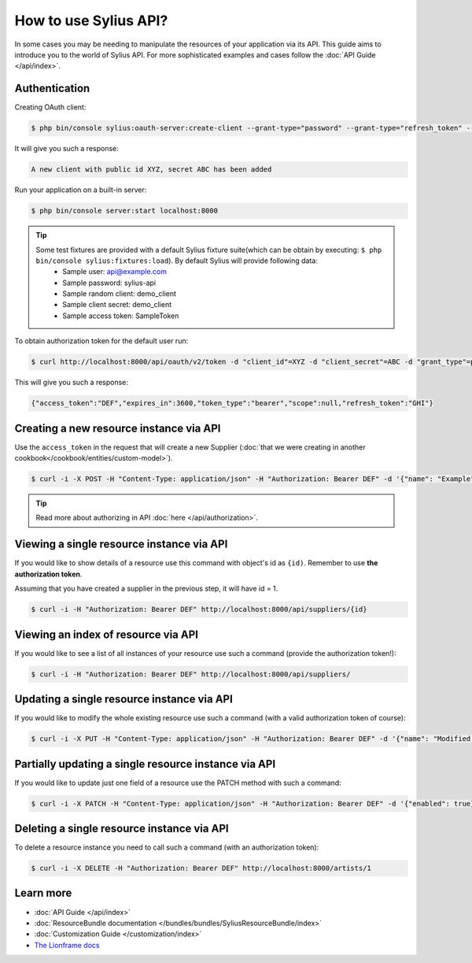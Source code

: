 How to use Sylius API?
======================

In some cases you may be needing to manipulate the resources of your application via its API.
This guide aims to introduce you to the world of Sylius API. For more sophisticated examples and cases follow the :doc:`API Guide </api/index>`.

Authentication
--------------

Creating OAuth client:

.. code-block:: bash

    $ php bin/console sylius:oauth-server:create-client --grant-type="password" --grant-type="refresh_token" --grant-type="token"

It will give you such a response:

.. code-block:: bash

    A new client with public id XYZ, secret ABC has been added

Run your application on a built-in server:

.. code-block:: bash

    $ php bin/console server:start localhost:8000

.. tip::

    Some test fixtures are provided with a default Sylius fixture suite(which can be obtain by executing: ``$ php bin/console sylius:fixtures:load``). By default Sylius will provide following data:
     * Sample user: api@example.com
     * Sample password: sylius-api
     * Sample random client: demo_client
     * Sample client secret: demo_client
     * Sample access token: SampleToken

To obtain authorization token for the default user run:

.. code-block:: bash

    $ curl http://localhost:8000/api/oauth/v2/token -d "client_id"=XYZ -d "client_secret"=ABC -d "grant_type"=password -d "username"=api@example.com -d "password"=sylius-api

This will give you such a response:

.. code-block:: bash

    {"access_token":"DEF","expires_in":3600,"token_type":"bearer","scope":null,"refresh_token":"GHI"}

Creating a new resource instance via API
----------------------------------------

Use the ``access_token`` in the request that will create a new Supplier (:doc:`that we were creating in another cookbook</cookbook/entities/custom-model>`).

.. code-block:: bash

    $ curl -i -X POST -H "Content-Type: application/json" -H "Authorization: Bearer DEF" -d '{"name": "Example", "description": "Lorem ipsum", "enabled": true}' http://localhost:8000/api/suppliers/

.. tip::

    Read more about authorizing in API :doc:`here </api/authorization>`.

Viewing a single resource instance via API
------------------------------------------

If you would like to show details of a resource use this command with object's id as ``{id)``.
Remember to use **the authorization token**.

Assuming that you have created a supplier in the previous step, it will have id = 1.

.. code-block:: bash

    $ curl -i -H "Authorization: Bearer DEF" http://localhost:8000/api/suppliers/{id}

Viewing an index of resource via API
------------------------------------

If you would like to see a list of all instances of your resource use such a command (provide the authorization token!):

.. code-block:: bash

    $ curl -i -H "Authorization: Bearer DEF" http://localhost:8000/api/suppliers/

Updating a single resource instance via API
-------------------------------------------

If you would like to modify the whole existing resource use such a command (with a valid authorization token of course):

.. code-block:: bash

    $ curl -i -X PUT -H "Content-Type: application/json" -H "Authorization: Bearer DEF" -d '{"name": "Modified Name", "description": "Modified description", "enabled": false}' http://localhost:8000/api/suppliers/1

Partially updating a single resource instance via API
-----------------------------------------------------

If you would like to update just one field of a resource use the PATCH method with such a command:

.. code-block:: bash

    $ curl -i -X PATCH -H "Content-Type: application/json" -H "Authorization: Bearer DEF" -d '{"enabled": true}' http://localhost:8000/api/suppliers/1

Deleting a single resource instance via API
-------------------------------------------

To delete a resource instance you need to call such a command (with an authorization token):

.. code-block:: bash

    $ curl -i -X DELETE -H "Authorization: Bearer DEF" http://localhost:8000/artists/1

Learn more
----------

* :doc:`API Guide </api/index>`
* :doc:`ResourceBundle documentation </bundles/bundles/SyliusResourceBundle/index>`
* :doc:`Customization Guide </customization/index>`
* `The Lionframe docs <http://lakion.com/lionframe>`_
